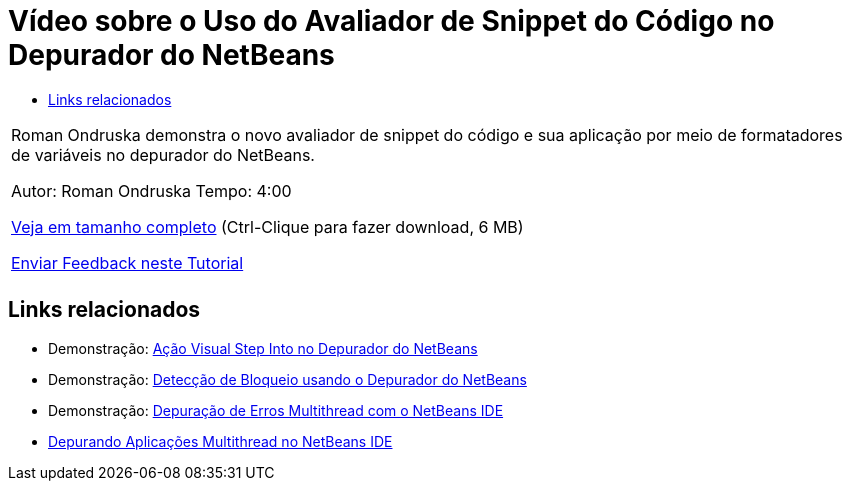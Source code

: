 // 
//     Licensed to the Apache Software Foundation (ASF) under one
//     or more contributor license agreements.  See the NOTICE file
//     distributed with this work for additional information
//     regarding copyright ownership.  The ASF licenses this file
//     to you under the Apache License, Version 2.0 (the
//     "License"); you may not use this file except in compliance
//     with the License.  You may obtain a copy of the License at
// 
//       http://www.apache.org/licenses/LICENSE-2.0
// 
//     Unless required by applicable law or agreed to in writing,
//     software distributed under the License is distributed on an
//     "AS IS" BASIS, WITHOUT WARRANTIES OR CONDITIONS OF ANY
//     KIND, either express or implied.  See the License for the
//     specific language governing permissions and limitations
//     under the License.
//

= Vídeo sobre o Uso do Avaliador de Snippet do Código no Depurador do NetBeans
:jbake-type: tutorial
:jbake-tags: tutorials 
:markup-in-source: verbatim,quotes,macros
:jbake-status: published
:icons: font
:syntax: true
:source-highlighter: pygments
:toc: left
:toc-title:
:description: Vídeo sobre o Uso do Avaliador de Snippet do Código no Depurador do NetBeans - Apache NetBeans
:keywords: Apache NetBeans, Tutorials, Vídeo sobre o Uso do Avaliador de Snippet do Código no Depurador do NetBeans

|===
|Roman Ondruska demonstra o novo avaliador de snippet do código e sua aplicação por meio de formatadores de variáveis no depurador do NetBeans.

Autor: Roman Ondruska
Tempo: 4:00

link:http://bits.netbeans.org/media/debugger-evaluator.mp4[+Veja em tamanho completo+] (Ctrl-Clique para fazer download, 6 MB)


link:/about/contact_form.html?to=3&subject=Feedback:%20Code%20Snippet%20Evaluator%20Using%20the%20NetBeans%20Debugger[+Enviar Feedback neste Tutorial+]
 |         
|===


== Links relacionados

* Demonstração: link:debug-stepinto-screencast.html[+Ação Visual Step Into no Depurador do NetBeans+]
* Demonstração: link:debug-deadlock-screencast.html[+Detecção de Bloqueio usando o Depurador do NetBeans+]
* Demonstração: link:debug-multithreaded-screencast.html[+Depuração de Erros Multithread com o NetBeans IDE+]
* link:debug-multithreaded.html[+Depurando Aplicações Multithread no NetBeans IDE+]
